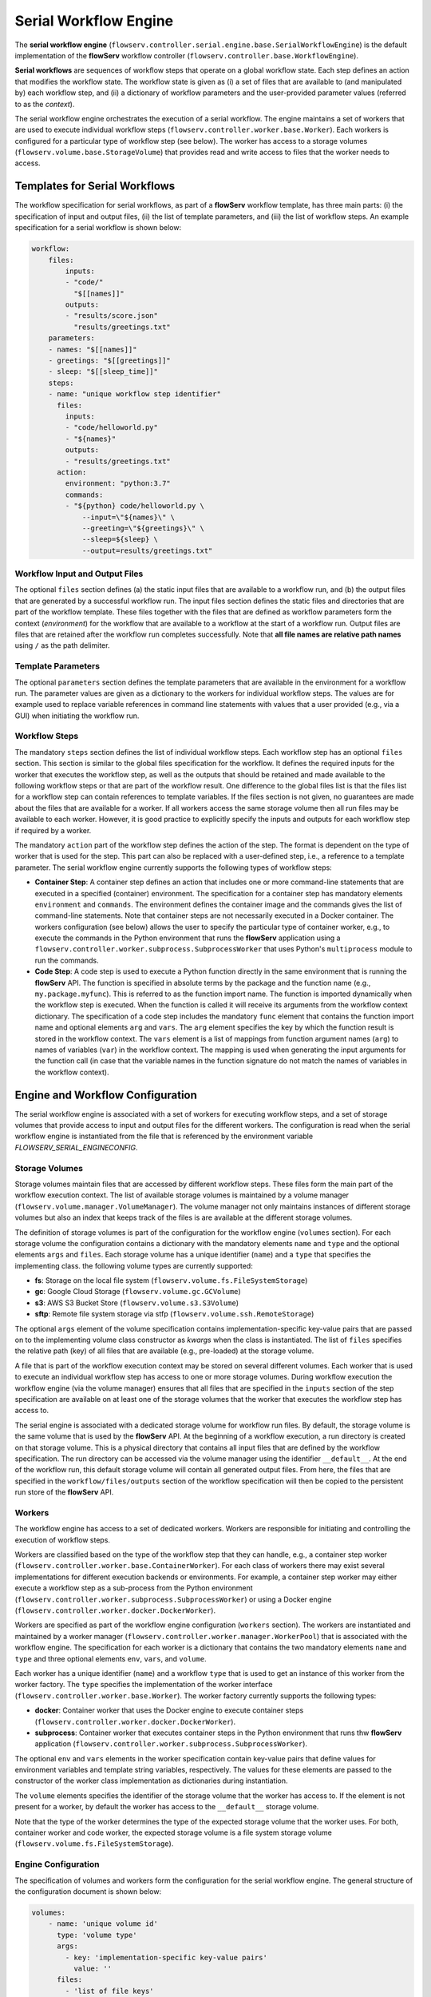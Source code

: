 ======================
Serial Workflow Engine
======================

The **serial workflow engine** (``flowserv.controller.serial.engine.base.SerialWorkflowEngine``) is the default implementation of the **flowServ** workflow controller (``flowserv.controller.base.WorkflowEngine``).

**Serial workflows** are sequences of workflow steps that operate on a global workflow state. Each step defines an action that modifies the workflow state. The workflow state is given as (i) a set of files that are available to (and manipulated by) each workflow step, and (ii) a dictionary of workflow parameters and the user-provided parameter values (referred to as the *context*).

The serial workflow engine orchestrates the execution of a serial workflow. The engine maintains a set of workers that are used to execute individual workflow steps (``flowserv.controller.worker.base.Worker``). Each workers is configured for a particular type of workflow step  (see below). The worker has access to a storage volumes (``flowserv.volume.base.StorageVolume``) that provides read and write access to files that the worker needs to access.


Templates for Serial Workflows
==============================

The workflow specification for serial workflows, as part of a **flowServ** workflow template, has three main parts: (i) the specification of input and output files, (ii) the list of template parameters, and (iii) the list of workflow steps. An example specification for a serial workflow is shown below:


.. code-block:: yaml

    workflow:
        files:
            inputs:
            - "code/"
              "$[[names]]"
            outputs:
            - "results/score.json"
              "results/greetings.txt"
        parameters:
        - names: "$[[names]]"
        - greetings: "$[[greetings]]"
        - sleep: "$[[sleep_time]]"
        steps:
        - name: "unique workflow step identifier"
          files:
            inputs:
            - "code/helloworld.py"
            - "${names}"
            outputs:
            - "results/greetings.txt"
          action:
            environment: "python:3.7"
            commands:
            - "${python} code/helloworld.py \
                --input=\"${names}\" \
                --greeting=\"${greetings}\" \
                --sleep=${sleep} \
                --output=results/greetings.txt"


Workflow Input and Output Files
-------------------------------

The optional ``files`` section defines (a) the static input files that are available to a workflow run, and (b) the output files that are generated by a successful workflow run. The input files section defines the static files and directories that are part of the workflow template. These files together with the files that are defined as workflow parameters form the context (*environment*) for the workflow that are available to a workflow at the start of a workflow run. Output files are files that are retained after the workflow run completes successfully. Note that **all file names are relative path names** using ``/`` as the path delimiter.


Template Parameters
-------------------

The optional ``parameters`` section defines the template parameters that are available in the environment for a workflow run. The parameter values are given as a dictionary to the workers for individual workflow steps. The values are for example used to replace variable references in command line statements with values that a user provided (e.g., via a GUI) when initiating the workflow run.


Workflow Steps
--------------

The mandatory ``steps`` section defines the list of individual workflow steps. Each workflow step has an optional ``files`` section. This section is similar to the global files specification for the workflow. It defines the required inputs for the worker that executes the workflow step, as well as the outputs that should be retained and made available to the following workflow steps or that are part of the workflow result. One difference to the global files list is that the files list for a workflow step can contain references to template variables. If the files section is not given, no guarantees are made about the files that are available for a worker. If all workers access the same storage volume then all run files may be available to each worker. However, it is good practice to explicitly specify the inputs and outputs for each workflow step if required by a worker.

The mandatory ``action`` part of the workflow step defines the action of the step. The format is dependent on the type of worker that is used for the step. This part can also be replaced with a user-defined step, i.e., a reference to a template parameter. The serial workflow engine currently supports the following types of workflow steps:

- **Container Step**: A container step defines an action that includes one or more command-line statements that are executed in a specified (container) environment. The specification for a container step has mandatory elements ``environment`` and ``commands``. The environment defines the container image and the commands gives the list of command-line statements. Note that container steps are not necessarily executed in a Docker container. The workers configuration (see below) allows the user to specify the particular type of container worker, e.g., to execute the commands in the Python environment that runs the **flowServ** application using a ``flowserv.controller.worker.subprocess.SubprocessWorker`` that uses Python's ``multiprocess`` module to run the commands.
- **Code Step**: A code step is used to execute a Python function directly in the same environment that is running the **flowServ** API. The function is specified in absolute terms by the package and the function name (e.g., ``my.package.myfunc``). This is referred to as the function import name. The function is imported dynamically when the workflow step is executed. When the function is called it will receive its arguments from the workflow context dictionary. The specification of a code step includes the mandatory ``func`` element that contains the function import name and optional elements ``arg`` and ``vars``. The ``arg`` element specifies the key by which the function result is stored in the workflow context. The ``vars`` element is a list of mappings from function argument names (``arg``) to names of variables (``var``) in the workflow context. The mapping is used when generating the input arguments for the function call (in case that the variable names in the function signature do not match the names of variables in the workflow context).


Engine and Workflow Configuration
==================================

The serial workflow engine is associated with a set of workers for executing workflow steps, and a set of storage volumes that provide access to input and output files for the different workers. The configuration is read when the serial workflow engine is instantiated from the file that is referenced by the environment variable *FLOWSERV_SERIAL_ENGINECONFIG*.


Storage Volumes
---------------

Storage volumes maintain files that are accessed by different workflow steps. These files form the main part of the workflow execution context. The list of available storage volumes is maintained by a volume manager (``flowserv.volume.manager.VolumeManager``). The volume manager not only maintains instances of different storage volumes but also an index that keeps track of the files is are available at the different storage volumes.

The definition of storage volumes is part of the configuration for the workflow engine (``volumes`` section). For each storage volume the configuration contains a dictionary with the mandatory elements ``name`` and ``type`` and the optional elements ``args`` and ``files``. Each storage volume has a unique identifier (``name``) and a ``type`` that specifies the implementing class. the following volume types are currently supported:

- **fs**: Storage on the local file system (``flowserv.volume.fs.FileSystemStorage``)
- **gc**: Google Cloud Storage (``flowserv.volume.gc.GCVolume``)
- **s3**: AWS S3 Bucket Store (``flowserv.volume.s3.S3Volume``)
- **sftp**: Remote file system storage via stfp (``flowserv.volume.ssh.RemoteStorage``)

The optional ``args`` element of the volume specification contains implementation-specific key-value pairs that are passed on to the implementing volume class constructor as *kwargs* when the class is instantiated. The list of ``files`` specifies the relative path (key) of all files that are available (e.g., pre-loaded) at the storage volume.

A file that is part of the workflow execution context may be stored on several different volumes. Each worker that is used to execute an individual workflow step has access to one or more storage volumes. During workflow execution the workflow engine (via the volume manager) ensures that all files that are specified in the ``inputs`` section of the step specification are available on at least one of the storage volumes that the worker that executes the workflow step has access to.

The serial engine is associated with a dedicated storage volume for workflow run files. By default, the storage volume is the same volume that is used by the **flowServ** API. At the beginning of a workflow execution, a run directory is created on that storage volume. This is a physical directory that contains all input files that are defined by the workflow specification. The run directory can be accessed via the volume manager using the identifier ``__default__``. At the end of the workflow run, this default storage volume will contain all generated output files. From here, the files that are specified in the ``workflow/files/outputs`` section of the workflow specification will then be copied to the persistent run store of the **flowServ** API.


Workers
-------

The workflow engine has access to a set of dedicated workers. Workers are responsible for initiating and controlling the execution of workflow steps.

Workers are classified based on the type of the workflow step that they can handle, e.g., a container step worker (``flowserv.controller.worker.base.ContainerWorker``). For each class of workers there may exist several implementations for different execution backends or environments. For example, a container step worker may either execute a workflow step as a sub-process from the Python environment (``flowserv.controller.worker.subprocess.SubprocessWorker``) or using a Docker engine (``flowserv.controller.worker.docker.DockerWorker``).

Workers are specified as part of the workflow engine configuration (``workers`` section). The workers are instantiated and maintained by a worker manager (``flowserv.controller.worker.manager.WorkerPool``) that is associated with the workflow engine. The specification for each worker is a dictionary that contains the two mandatory elements ``name`` and ``type`` and three optional elements ``env``, ``vars``, and ``volume``.

Each worker has a unique identifier (``name``) and a workflow ``type`` that is used to get an instance of this worker from the worker factory. The ``type`` specifies the implementation of the worker interface (``flowserv.controller.worker.base.Worker``). The worker factory currently supports the following types:

- **docker**: Container worker that uses the Docker engine to execute container steps (``flowserv.controller.worker.docker.DockerWorker``).
- **subprocess**: Container worker that executes container steps in the Python environment that runs thw **flowServ** application (``flowserv.controller.worker.subprocess.SubprocessWorker``).

The optional ``env`` and ``vars`` elements in the worker specification contain key-value pairs that define values for environment variables and template string variables, respectively. The values for these elements are passed to the constructor of the worker class implementation as dictionaries during instantiation.

The ``volume`` elements specifies the identifier of the storage volume that the worker has access to. If the element is not present for a worker, by default the worker has access to the ``__default__`` storage volume.

Note that the type of the worker determines the type of the expected storage volume that the worker uses. For both, container worker and code worker, the expected storage volume is a file system storage volume (``flowserv.volume.fs.FileSystemStorage``).


Engine Configuration
--------------------

The specification of volumes and workers form the configuration for the serial workflow engine. The general structure of the configuration document is shown below:

.. code-block:: yaml

    volumes:
        - name: 'unique volume id'
          type: 'volume type'
          args:
            - key: 'implementation-specific key-value pairs'
              value: ''
          files:
            - 'list of file keys'
    workers:
        - name: 'unique worker id'
          type: 'worker type'
          env:
            - key: 'environment variable key-value pairs'
              value: ''
          vars:
            - key: 'template variable key-value pairs'
              value: ''
          volume: 'volume identifier'
    workflow:
        - step: 'workflow step identifier'
          worker: 'worker identifier'


The configuration for the serial workflow engine is expected to be stored in a file that is accessible via the the storage volume that is associated with the workflow engine. This file is either a JSON or YAML file with the type being determined by the file key suffix (`.json`` for JSON files and ``.yml`` or ``.yaml`` for YAML files). The relative file key for the configuration file is specified via the environment variable *SERIAL_ENGINE_CONFIG*. If the variable is not set the default workers and storage volume are used for workflow execution.

Workflow Configuration
----------------------

When executing a serial workflow, the default engine configuration can be modified by passing an optional configuration dictionary to the ``exec_workflow`` method of the workflow engine. This dictionary may contain the elements ``volumes`` and ``workers` that will override the definition of volume and workers that were used to configure the engine when the it was instantiated. In addition, the configuration dictionary may contain a ``workflow`` section that defines a mapping of workflow steps to the dedicated workers that are used to execute the workflow step. This mapping is given as a list of dictionaries containing the elements ``step`` and ``worker`` that reference the unique step identifier and worker identifier, respectively.


Workflow Execution
==================

The workflow is executed step-by-step in sequential order. For each workflow step, the engine first gets the worker that is responsible for the step execution. This is either (i) the worker that has been mapped to the workflow step in the ``workflow`` section of the configuration object, or (ii) a default worker that is dependent on the step type. For container steps, the default worker is a ``flowserv.controller.worker.subprocess.SubprocessWorker``. For code steps there currently only exists one type of worker (``flowserv.controller.worker.code.CodeWorker``).

The workflow engine then instructs the volume manager to ensure that the worker has access to all the required files (as specified in the ``files.inputs`` section of the step specification). The volume manager will copy all required files to the storage volume that the worker has access to.

When the storage volume is prepared, the worker initiates the execution of the workflow step. Once execution is completed successfully, the generated output files are registered with the volume manager for further use by other workflow steps. In case that step execution is not successful, execution of the workflow will terminate.
